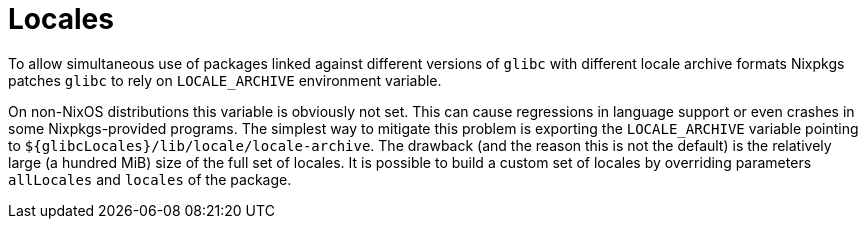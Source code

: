 
= Locales


To allow simultaneous use of packages linked against different versions of `glibc` with different locale archive formats Nixpkgs patches `glibc` to rely on `LOCALE_ARCHIVE` environment variable. 

On non-NixOS distributions this variable is obviously not set.
This can cause regressions in language support or even crashes in some Nixpkgs-provided programs.
The simplest way to mitigate this problem is exporting the `LOCALE_ARCHIVE` variable pointing to ``${glibcLocales}/lib/locale/locale-archive``.
The drawback (and the reason this is not the default) is the relatively large (a hundred MiB) size of the full set of locales.
It is possible to build a custom set of locales by overriding parameters `allLocales` and `locales` of the package. 